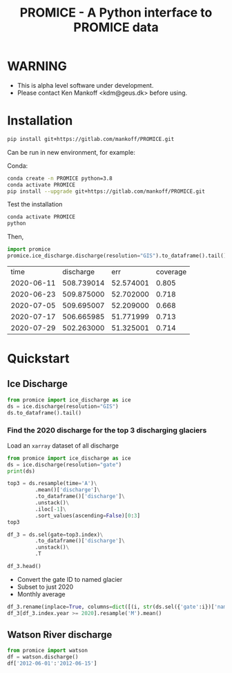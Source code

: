 #+TITLE: PROMICE - A Python interface to PROMICE data


* Table of contents                               :toc_3:noexport:
- [[#warning][WARNING]]
- [[#installation][Installation]]
- [[#quickstart][Quickstart]]
  - [[#ice-discharge][Ice Discharge]]
    - [[#find-the-2020-discharge-for-the-top-3-discharging-glaciers][Find the 2020 discharge for the top 3 discharging glaciers]]
  - [[#watson-river-discharge][Watson River discharge]]

* WARNING

+ This is alpha level software under development.
+ Please contact Ken Mankoff <kdm@geus.dk> before using.

* Installation

#+BEGIN_SRC bash :results verbatim
pip install git+https://gitlab.com/mankoff/PROMICE.git
#+END_SRC

Can be run in new environment, for example:

Conda:

#+BEGIN_SRC bash :results verbatim
conda create -n PROMICE python=3.8
conda activate PROMICE
pip install --upgrade git+https://gitlab.com/mankoff/PROMICE.git
#+END_SRC

Test the installation

#+BEGIN_SRC bash :results verbatim
conda activate PROMICE
python
#+END_SRC

Then,

#+BEGIN_SRC python :results verbatim  :exports both
import promice
promice.ice_discharge.discharge(resolution="GIS").to_dataframe().tail()
#+END_SRC

#+RESULTS:
|       time |  discharge |       err | coverage |
| 2020-06-11 | 508.739014 | 52.574001 |    0.805 |
| 2020-06-23 | 509.875000 | 52.702000 |    0.718 |
| 2020-07-05 | 509.695007 | 52.209000 |    0.668 |
| 2020-07-17 | 506.665985 | 51.771999 |    0.713 |
| 2020-07-29 | 502.263000 | 51.325001 |    0.714 |
* Quickstart
:PROPERTIES:
:header-args:jupyter-python+: :kernel PROMICE :session PROMICE :exports both :results raw drawer
:END:

** Ice Discharge

#+BEGIN_SRC jupyter-python
from promice import ice_discharge as ice
ds = ice.discharge(resolution="GIS")
ds.to_dataframe().tail()
#+END_SRC

#+RESULTS:
| time                | discharge |    err | coverage |
|---------------------+-----------+--------+----------|
| 2020-06-11 00:00:00 |   508.739 | 52.574 |    0.805 |
| 2020-06-23 00:00:00 |   509.875 | 52.702 |    0.718 |
| 2020-07-05 00:00:00 |   509.695 | 52.209 |    0.668 |
| 2020-07-17 00:00:00 |   506.666 | 51.772 |    0.713 |
| 2020-07-29 00:00:00 |   502.263 | 51.325 |    0.714 |

*** Find the 2020 discharge for the top 3 discharging glaciers

Load an =xarray= dataset of all discharge

#+BEGIN_SRC jupyter-python
from promice import ice_discharge as ice
ds = ice.discharge(resolution="gate")
print(ds)
#+END_SRC

#+RESULTS:
#+begin_example
<xarray.Dataset>
Dimensions:        (gate: 267, time: 449)
Coordinates:
  ,* time           (time) datetime64[ns] 1986-04-15 1986-05-15 ... 2020-07-29
  ,* gate           (gate) int64 1 3 4 5 6 7 8 10 ... 350 352 353 354 355 356 357
Data variables:
    discharge      (gate, time) float32 ...
    err            (gate, time) float32 ...
    coverage       (gate, time) float32 ...
    mean_x         (gate) int32 ...
    mean_y         (gate) int32 ...
    mean_lon       (gate) float32 ...
    mean_lat       (gate) float32 ...
    sector         (gate) int32 ...
    region         (gate) object ...
    name_Bjørk     (gate) object ...
    name_Mouginot  (gate) object ...
Attributes:
    featureType:      timeSeries
    title:            Greenland discharge
    summary:          Greenland discharge per gate
    keywords:         Greenland; Ice Discharge; Calving; Submarine Melt
    source:           git commit: b4f3e88
    creator_name:     Ken Mankoff
    creator_email:    kdm@geus.dk
    creator_url:      http://kenmankoff.com
    institution:      GEUS
    references:       10.22008/promice/ice_discharge
    product_version:  [2.]
#+end_example

#+BEGIN_SRC jupyter-python
top3 = ds.resample(time='A')\
         .mean()['discharge']\
         .to_dataframe()['discharge']\
         .unstack()\
         .iloc[-1]\
         .sort_values(ascending=False)[0:3]
top3
#+END_SRC

#+RESULTS:
: gate
: 184    34.403828
: 231    33.083332
: 190    27.318832
: Name: 2020-12-31 00:00:00, dtype: float32

#+BEGIN_SRC jupyter-python
df_3 = ds.sel(gate=top3.index)\
         .to_dataframe()['discharge']\
         .unstack()\
         .T

df_3.head()
#+END_SRC

#+RESULTS:
| time                |    184 |    190 |    231 |
|---------------------+--------+--------+--------|
| 1986-04-15 00:00:00 | 23.174 | 15.267 | 29.657 |
| 1986-05-15 00:00:00 |  30.07 | 15.883 | 33.243 |
| 1986-06-15 00:00:00 | 30.006 | 16.714 |  31.41 |
| 1986-07-15 00:00:00 | 29.944 |  16.85 | 33.052 |
| 1986-08-15 00:00:00 |  29.88 | 16.148 | 31.726 |

+ Convert the gate ID to named glacier
+ Subset to just 2020
+ Monthly average

#+BEGIN_SRC jupyter-python
df_3.rename(inplace=True, columns=dict([(i, str(ds.sel({'gate':i})['name_Bjørk'].values)) for i in df_3.columns]))
df_3[df_3.index.year >= 2020].resample('M').mean()
#+END_SRC

#+RESULTS:
| time                | Sermeq Kujalleq | Kangerlussuaq Gletsjer | Helheim Gletsjer |
|---------------------+-----------------+------------------------+------------------|
| 2020-01-31 00:00:00 |         32.6853 |                 27.941 |          35.2233 |
| 2020-02-29 00:00:00 |          31.465 |                 27.523 |          35.2225 |
| 2020-03-31 00:00:00 |         31.1303 |                27.3773 |          34.3623 |
| 2020-04-30 00:00:00 |         31.8335 |                28.2875 |           34.657 |
| 2020-05-31 00:00:00 |         34.5737 |                27.0317 |          31.8193 |
| 2020-06-30 00:00:00 |         39.9095 |                26.9235 |          30.3435 |
| 2020-07-31 00:00:00 |         39.2283 |                 26.407 |          30.2797 |


** Watson River discharge
#+BEGIN_SRC jupyter-python
from promice import watson
df = watson.discharge()
df['2012-06-01':'2012-06-15']
#+END_SRC

#+RESULTS:
| Date                |    Q |  err |
|---------------------+------+------|
| 2012-06-01 00:00:00 | 0.17 | 0.04 |
| 2012-06-02 00:00:00 | 0.21 | 0.05 |
| 2012-06-03 00:00:00 | 0.26 | 0.06 |
| 2012-06-04 00:00:00 | 0.29 | 0.06 |
| 2012-06-05 00:00:00 | 0.33 | 0.07 |
| 2012-06-06 00:00:00 | 0.38 | 0.07 |
| 2012-06-07 00:00:00 | 0.42 | 0.08 |
| 2012-06-08 00:00:00 | 0.45 | 0.09 |
| 2012-06-09 00:00:00 | 0.49 | 0.09 |
| 2012-06-10 00:00:00 | 0.53 |  0.1 |
| 2012-06-11 00:00:00 | 0.56 |  0.1 |
| 2012-06-12 00:00:00 |  0.6 | 0.11 |
| 2012-06-13 00:00:00 | 0.63 | 0.11 |
| 2012-06-14 00:00:00 | 0.67 | 0.12 |
| 2012-06-15 00:00:00 | 0.71 | 0.12 |



